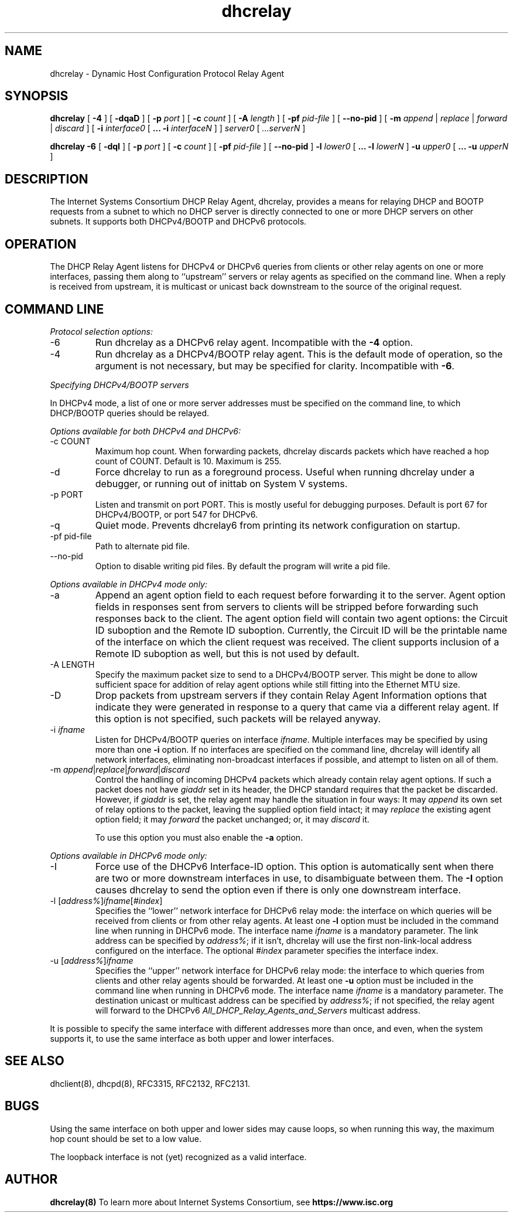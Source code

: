 .\"	$NetBSD$
.\"
.\"	dhcrelay.8
.\"
.\" Copyright (c) 2009-2012 by Internet Systems Consortium, Inc. ("ISC")
.\" Copyright (c) 2004,2007 by Internet Systems Consortium, Inc. ("ISC")
.\" Copyright (c) 1997-2003 by Internet Software Consortium
.\"
.\" Permission to use, copy, modify, and distribute this software for any
.\" purpose with or without fee is hereby granted, provided that the above
.\" copyright notice and this permission notice appear in all copies.
.\"
.\" THE SOFTWARE IS PROVIDED "AS IS" AND ISC DISCLAIMS ALL WARRANTIES
.\" WITH REGARD TO THIS SOFTWARE INCLUDING ALL IMPLIED WARRANTIES OF
.\" MERCHANTABILITY AND FITNESS.  IN NO EVENT SHALL ISC BE LIABLE FOR
.\" ANY SPECIAL, DIRECT, INDIRECT, OR CONSEQUENTIAL DAMAGES OR ANY DAMAGES
.\" WHATSOEVER RESULTING FROM LOSS OF USE, DATA OR PROFITS, WHETHER IN AN
.\" ACTION OF CONTRACT, NEGLIGENCE OR OTHER TORTIOUS ACTION, ARISING OUT
.\" OF OR IN CONNECTION WITH THE USE OR PERFORMANCE OF THIS SOFTWARE.
.\"
.\"   Internet Systems Consortium, Inc.
.\"   950 Charter Street
.\"   Redwood City, CA 94063
.\"   <info@isc.org>
.\"   https://www.isc.org/
.\"
.\" This software has been written for Internet Systems Consortium
.\" by Ted Lemon in cooperation with Vixie Enterprises.
.\"
.\" Support and other services are available for ISC products - see
.\" https://www.isc.org for more information or to learn more about ISC.
.\"
.\" Id: dhcrelay.8,v 1.16.24.4 2012/05/14 23:20:00 sar Exp 
.\"
.TH dhcrelay 8
.SH NAME
dhcrelay - Dynamic Host Configuration Protocol Relay Agent
.SH SYNOPSIS
.B dhcrelay
[
.B -4
]
[
.B -dqaD
]
[
.B -p
.I port
]
[
.B -c
.I count
]
[
.B -A
.I length
]
[
.B -pf
.I pid-file
]
[
.B --no-pid
]
[
.B -m
.I append
|
.I replace
|
.I forward
|
.I discard
]
[
.B -i
.I interface0
[
.B ...
.B -i
.I interfaceN 
]
]
.I server0
[
.I ...serverN
]
.PP
.B dhcrelay -6
[
.B -dqI
]
[
.B -p
.I port
]
[
.B -c
.I count
]
[
.B -pf
.I pid-file
]
[
.B --no-pid
]
.B -l
.I lower0
[
.B ...
.B -l
.I lowerN
]
.B -u
.I upper0 
[
.B ...
.B -u
.I upperN
]
.SH DESCRIPTION
The Internet Systems Consortium DHCP Relay Agent, dhcrelay, provides a
means for relaying DHCP and BOOTP requests from a subnet to which
no DHCP server is directly connected to one or more DHCP servers on
other subnets.  It supports both DHCPv4/BOOTP and DHCPv6 protocols.
.SH OPERATION
.PP
The DHCP Relay Agent listens for DHCPv4 or DHCPv6 queries from clients or
other relay agents on one or more interfaces, passing them along to
``upstream'' servers or relay agents as specified on the command line.
When a reply is received from upstream, it is multicast or unicast back
downstream to the source of the original request.
.SH COMMAND LINE
.PP
\fIProtocol selection options:\fR
.TP
-6
Run dhcrelay as a DHCPv6 relay agent.  Incompatible with the \fB-4\fR
option.
.TP
-4
Run dhcrelay as a DHCPv4/BOOTP relay agent.  This is the default mode of
operation, so the argument is not necessary, but may be specified for
clarity.  Incompatible with \fB-6\fR.
.PP
\fISpecifying DHCPv4/BOOTP servers\fR
.PP
In DHCPv4 mode, a list of one or more server addresses must be specified on
the command line, to which DHCP/BOOTP queries should be relayed.
.PP
\fIOptions available for both DHCPv4 and DHCPv6:\fR
.TP
-c COUNT
Maximum hop count.  When forwarding packets, dhcrelay discards packets
which have reached a hop count of COUNT.  Default is 10.  Maximum is 255.
.TP
-d
Force dhcrelay to run as a foreground process.  Useful when running
dhcrelay under a debugger, or running out of inittab on System V systems.
.TP
-p PORT
Listen and transmit on port PORT.  This is mostly useful for debugging
purposes.  Default is port 67 for DHCPv4/BOOTP, or port 547 for DHCPv6.
.TP
-q
Quiet mode.  Prevents dhcrelay6 from printing its network configuration
on startup.
.TP
-pf pid-file
Path to alternate pid file.
.TP
--no-pid
Option to disable writing pid files.  By default the program
will write a pid file.
.PP
\fIOptions available in DHCPv4 mode only:\fR
.TP
-a
Append an agent option field to each request before forwarding it to
the server.  Agent option fields in responses sent from servers to
clients will be stripped before forwarding such responses back to the
client.  The agent option field will contain two agent options: the Circuit
ID suboption and the Remote ID suboption.  Currently, the Circuit ID will
be the printable name of the interface on which the client request was
received.  The client supports inclusion of a Remote ID suboption as well,
but this is not used by default.
.TP
-A LENGTH
Specify the maximum packet size to send to a DHCPv4/BOOTP server.  This
might be done to allow sufficient space for addition of relay agent
options while still fitting into the Ethernet MTU size.
.TP
-D
Drop packets from upstream servers if they contain Relay Agent
Information options that indicate they were generated in response to
a query that came via a different relay agent.  If this option is not
specified, such packets will be relayed anyway.
.TP
-i \fIifname\fR
Listen for DHCPv4/BOOTP queries on interface \fIifname\fR.  Multiple
interfaces may be specified by using more than one \fB-i\fR option.  If
no interfaces are specified on the command line, dhcrelay will identify
all network interfaces, eliminating non-broadcast interfaces if possible,
and attempt to listen on all of them.
.TP
-m \fIappend\fR|\fIreplace\fR|\fIforward\fR|\fIdiscard\fR
Control the handling of incoming DHCPv4 packets which already contain
relay agent options.  If such a packet does not have \fIgiaddr\fR set in
its header, the DHCP standard requires that the packet be discarded.
However, if \fIgiaddr\fR is set, the relay agent may handle the situation
in four ways:  It may \fIappend\fR its own set of relay options to the
packet, leaving the supplied option field intact; it may \fIreplace\fR the
existing agent option field; it may \fIforward\fR the packet unchanged; or,
it may \fIdiscard\fR it.

To use this option you must also enable the \fB-a\fR option.
.PP
\fIOptions available in DHCPv6 mode only:\fR
.TP
-I
Force use of the DHCPv6 Interface-ID option.  This option is
automatically sent when there are two or more downstream interfaces
in use, to disambiguate between them.  The \fB-I\fR option causes
dhcrelay to send the option even if there is only one downstream
interface.
.TP
-l [\fIaddress%\fR]\fIifname\fR[\fI#index\fR]
Specifies the ``lower'' network interface for DHCPv6 relay mode: the
interface on which queries will be received from clients or from other
relay agents.  At least one \fB-l\fR option must be included in the command
line when running in DHCPv6 mode.  The interface name \fIifname\fR is a
mandatory parameter.  The link address can be specified by \fIaddress%\fR;
if it isn't, dhcrelay will use the first non-link-local address configured
on the interface.  The optional \fI#index\fR parameter specifies the
interface index.
.TP
-u [\fIaddress%\fR]\fIifname\fR
Specifies the ``upper'' network interface for DHCPv6 relay mode: the
interface to which queries from clients and other relay agents should be
forwarded.  At least one \fB-u\fR option must be included in the command
line when running in DHCPv6 mode.  The interface name \fIifname\fR is a
mandatory parameter. The destination unicast or multicast address can be
specified by \fIaddress%\fR; if not specified, the relay agent will forward
to the DHCPv6 \fIAll_DHCP_Relay_Agents_and_Servers\fR multicast address.
.PP
It is possible to specify the same interface with different addresses
more than once, and even, when the system supports it, to use the same
interface as both upper and lower interfaces.
.SH SEE ALSO
dhclient(8), dhcpd(8), RFC3315, RFC2132, RFC2131.
.SH BUGS
.PP
Using the same interface on both upper and lower sides may cause
loops, so when running this way, the maximum hop count should be set
to a low value.
.PP
The loopback interface is not (yet) recognized as a valid interface.
.SH AUTHOR
.B dhcrelay(8)
To learn more about Internet Systems Consortium, see
.B https://www.isc.org
